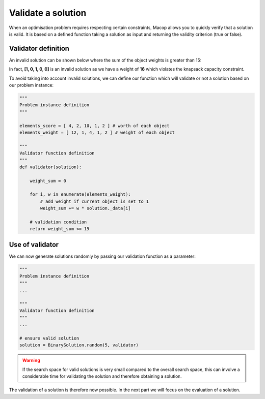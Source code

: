 Validate a solution
======================

When an optimisation problem requires respecting certain constraints, Macop allows you to quickly verify that a solution is valid. 
It is based on a defined function taking a solution as input and returning the validity criterion (true or false).

Validator definition
~~~~~~~~~~~~~~~~~~~~~~~~~

An invalid solution can be shown below where the sum of the object weights is greater than 15:

.. image:: ../_static/documentation/project_knapsack_invalid.png
   :width:  85 %
   :align: center

In fact, **[1, 0, 1, 0, 0]** is an invalid solution as we have a weight of **16** which violates the knapsack capacity constraint.

To avoid taking into account invalid solutions, we can define our function which will validate or not a solution based on our problem instance:

.. code-block:: python

    """
    Problem instance definition
    """

    elements_score = [ 4, 2, 10, 1, 2 ] # worth of each object
    elements_weight = [ 12, 1, 4, 1, 2 ] # weight of each object

    """
    Validator function definition
    """
    def validator(solution):

        weight_sum = 0

        for i, w in enumerate(elements_weight):
            # add weight if current object is set to 1
            weight_sum += w * solution._data[i]
        
        # validation condition
        return weight_sum <= 15


Use of validator
~~~~~~~~~~~~~~~~~~~~~

We can now generate solutions randomly by passing our validation function as a parameter:

.. code-block:: python

    """
    Problem instance definition
    """
    ...
    
    """
    Validator function definition
    """
    ...

    # ensure valid solution
    solution = BinarySolution.random(5, validator)


.. warning::
    If the search space for valid solutions is very small compared to the overall search space, this can involve a considerable time for validating the solution and therefore obtaining a solution.

The validation of a solution is therefore now possible. In the next part we will focus on the evaluation of a solution.